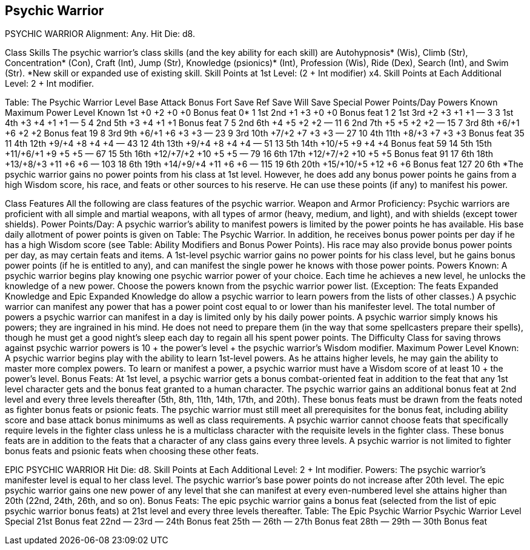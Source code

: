 Psychic Warrior
---------------

PSYCHIC WARRIOR
Alignment: Any.
Hit Die: d8.

Class Skills
The psychic warrior’s class skills (and the key ability for each skill) are Autohypnosis* (Wis), Climb (Str), Concentration* (Con), Craft (Int), Jump (Str), Knowledge (psionics)* (Int), Profession (Wis), Ride (Dex), Search (Int), and Swim (Str).
*New skill or expanded use of existing skill.
Skill Points at 1st Level: (2 + Int modifier) x4.
Skill Points at Each Additional Level: 2 + Int modifier.

Table: The Psychic Warrior
Level
Base Attack Bonus 
Fort Save
Ref Save
Will Save
Special
Power Points/Day
Powers Known
Maximum Power Level Known
1st
+0
+2
+0
+0
Bonus feat
0*
1
1st
2nd
+1
+3
+0
+0
Bonus feat
1
2
1st
3rd
+2
+3
+1
+1
—
3
3
1st
4th
+3
+4
+1
+1
—
5
4
2nd
5th
+3
+4
+1
+1
Bonus feat
7
5
2nd
6th
+4
+5
+2
+2
—
11
6
2nd
7th
+5
+5
+2
+2
—
15
7
3rd
8th
+6/+1
+6
+2
+2
Bonus feat
19
8
3rd
9th
+6/+1
+6
+3
+3
—
23
9
3rd
10th
+7/+2
+7
+3
+3
—
27
10
4th
11th
+8/+3
+7
+3
+3
Bonus feat
35
11
4th
12th
+9/+4
+8
+4
+4
—
43
12
4th
13th
+9/+4
+8
+4
+4
—
51
13
5th
14th
+10/+5
+9
+4
+4
Bonus feat
59
14
5th
15th
+11/+6/+1
+9
+5
+5
—
67
15
5th
16th
+12/+7/+2
+10
+5
+5
—
79
16
6th
17th
+12/+7/+2
+10
+5
+5
Bonus feat
91
17
6th
18th
+13/+8/+3
+11
+6
+6
—
103
18
6th
19th
+14/+9/+4
+11
+6
+6
—
115
19
6th
20th
+15/+10/+5
+12
+6
+6
Bonus feat
127
20
6th
*The psychic warrior gains no power points from his class at 1st level. However, he does add any bonus power points he gains from a high Wisdom score, his race, and feats or other sources to his reserve. He can use these points (if any) to manifest his power.

Class Features
All the following are class features of the psychic warrior.
Weapon and Armor Proficiency: Psychic warriors are proficient with all simple and martial weapons, with all types of armor (heavy, medium, and light), and with shields (except tower shields).
Power Points/Day: A psychic warrior’s ability to manifest powers is limited by the power points he has available. His base daily allotment of power points is given on Table: The Psychic Warrior. In addition, he receives bonus power points per day if he has a high Wisdom score (see Table: Ability Modifiers and Bonus Power Points). His race may also provide bonus power points per day, as may certain feats and items. A 1st-level psychic warrior gains no power points for his class level, but he gains bonus power points (if he is entitled to any), and can manifest the single power he knows with those power points.
Powers Known: A psychic warrior begins play knowing one psychic warrior power of your choice. Each time he achieves a new level, he unlocks the knowledge of a new power.
Choose the powers known from the psychic warrior power list. (Exception: The feats Expanded Knowledge and Epic Expanded Knowledge do allow a psychic warrior to learn powers from the lists of other classes.) A psychic warrior can manifest any power that has a power point cost equal to or lower than his manifester level.
The total number of powers a psychic warrior can manifest in a day is limited only by his daily power points.
A psychic warrior simply knows his powers; they are ingrained in his mind. He does not need to prepare them (in the way that some spellcasters prepare their spells), though he must get a good night’s sleep each day to regain all his spent power points.
The Difficulty Class for saving throws against psychic warrior powers is 10 + the power’s level + the psychic warrior’s Wisdom modifier.
Maximum Power Level Known: A psychic warrior begins play with the ability to learn 1st-level powers. As he attains higher levels, he may gain the ability to master more complex powers.
To learn or manifest a power, a psychic warrior must have a Wisdom score of at least 10 + the power’s level.
Bonus Feats: At 1st level, a psychic warrior gets a bonus combat-oriented feat in addition to the feat that any 1st level character gets and the bonus feat granted to a human character. The psychic warrior gains an additional bonus feat at 2nd level and every three levels thereafter (5th, 8th, 11th, 14th, 17th, and 20th). These bonus feats must be drawn from the feats noted as fighter bonus feats or psionic feats. The psychic warrior must still meet all prerequisites for the bonus feat, including ability score and base attack bonus minimums as well as class requirements. A psychic warrior cannot choose feats that specifically require levels in the fighter class unless he is a multiclass character with the requisite levels in the fighter class.
These bonus feats are in addition to the feats that a character of any class gains every three levels. A psychic warrior is not limited to fighter bonus feats and psionic feats when choosing these other feats.

EPIC PSYCHIC WARRIOR
Hit Die: d8. 
Skill Points at Each Additional Level: 2 + Int modifier. 
Powers: The psychic warrior’s manifester level is equal to her class level. The psychic warrior’s base power points do not increase after 20th level. The epic psychic warrior gains one new power of any level that she can manifest at every even-numbered level she attains higher than 20th (22nd, 24th, 26th, and so on).
Bonus Feats: The epic psychic warrior gains a bonus feat (selected from the list of epic psychic warrior bonus feats) at 21st level and every three levels thereafter. 
Table: The Epic Psychic Warrior 
Psychic Warrior Level
Special 
21st
Bonus feat 
22nd
— 
23rd
— 
24th
Bonus feat 
25th
— 
26th
— 
27th
Bonus feat 
28th
— 
29th
— 
30th
Bonus feat

